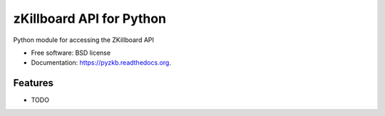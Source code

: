===============================
zKillboard API for Python
===============================

.. image:: https://badge.fury.io/py/pyzkb.png
    :target: http://badge.fury.io/py/pyzkb

.. image:: https://travis-ci.org/nikdoof/pyzkb.png?branch=master
        :target: https://travis-ci.org/nikdoof/pyzkb

.. image:: https://pypip.in/d/pyzkb/badge.png
        :target: https://pypi.python.org/pypi/pyzkb


Python module for accessing the ZKillboard API

* Free software: BSD license
* Documentation: https://pyzkb.readthedocs.org.

Features
--------

* TODO